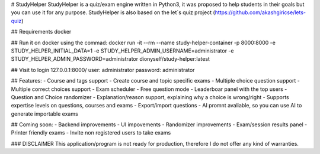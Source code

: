 # StudyHelper
StudyHelper is a quiz/exam engine written in Python3, it was proposed to help students in their goals but you can use it for any purpose.
StudyHelper is also based on the let´s quiz project (https://github.com/akashgiricse/lets-quiz)


## Requirements
docker

## Run it on docker using the commad:
docker run -it --rm --name study-helper-container -p 8000:8000 -e STUDY_HELPER_INITIAL_DATA=1 -e STUDY_HELPER_ADMIN_USERNAME=administrator -e STUDY_HELPER_ADMIN_PASSWORD=administrator dionyself/study-helper:latest


## Visit to login
127.0.0.1:8000/
user: administrator
password: administrator

## Features:
- Course and tags support
- Create course and topic specific exams
- Multiple choice question support
- Multiple correct choices support
- Exam scheduler
- Free question mode
- Leaderboar panel with the top users
- Question and Choice randomizer
- Explanation/reason support, explaining why a choice is wrong/right
- Supports expertise levels on questions, courses and exams
- Export/import questions
- AI promnt avaliable, so you can use AI to generate importable exams

## Coming soon:
- Backend improvements
- UI impovements
- Randomizer improvements
- Exam/session results panel
- Printer friendly exams
- Invite non registered users to take exams


### DISCLAIMER
This application/program is not ready for production,
therefore I do not offer any kind of warranties.
